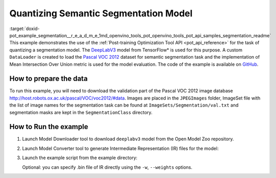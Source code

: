 .. index:: pair: page; Quantizing Semantic Segmentation Model
.. _doxid-pot_example_segmentation__r_e_a_d_m_e:


Quantizing Semantic Segmentation Model
======================================

:target:`doxid-pot_example_segmentation__r_e_a_d_m_e_1md_openvino_tools_pot_openvino_tools_pot_api_samples_segmentation_readme` This example demonstrates the use of the :ref:`Post-training Optimization Tool API <pot_api_reference>` for the task of quantizing a segmentation model. The `DeepLabV3 <https://github.com/openvinotoolkit/open_model_zoo/blob/master/models/public/deeplabv3/deeplabv3.md>`__ model from TensorFlow\* is used for this purpose. A custom ``DataLoader`` is created to load the `Pascal VOC 2012 <http://host.robots.ox.ac.uk/pascal/VOC/voc2012/>`__ dataset for semantic segmentation task and the implementation of Mean Intersection Over Union metric is used for the model evaluation. The code of the example is available on `GitHub <https://github.com/openvinotoolkit/openvino/tree/master/tools/pot/openvino/tools/pot/api/samples/segmentation>`__.

How to prepare the data
~~~~~~~~~~~~~~~~~~~~~~~

To run this example, you will need to download the validation part of the Pascal VOC 2012 image database `http://host.robots.ox.ac.uk/pascal/VOC/voc2012/#data <http://host.robots.ox.ac.uk/pascal/VOC/voc2012/#data>`__. Images are placed in the ``JPEGImages`` folder, ImageSet file with the list of image names for the segmentation task can be found at ``ImageSets/Segmentation/val.txt`` and segmentation masks are kept in the ``SegmentationClass`` directory.

How to Run the example
~~~~~~~~~~~~~~~~~~~~~~

#. Launch Model Downloader tool to download ``deeplabv3`` model from the Open Model Zoo repository.
   
   .. ref-code-block:: cpp
   
   	omz_downloader --name deeplabv3

#. Launch Model Converter tool to generate Intermediate Representation (IR) files for the model:
   
   .. ref-code-block:: cpp
   
   	omz_converter --name deeplabv3 --mo <PATH_TO_MODEL_OPTIMIZER>/mo.py

#. Launch the example script from the example directory:
   
   .. ref-code-block:: cpp
   
   	python3 ./segmentation_example.py -m <PATH_TO_IR_XML> -d <VOCdevkit/VOC2012/JPEGImages> --imageset-file <VOCdevkit/VOC2012/ImageSets/Segmentation/val.txt> --mask-dir <VOCdevkit/VOC2012/SegmentationClass>
   
   Optional: you can specify .bin file of IR directly using the ``-w``, ``--weights`` options.

